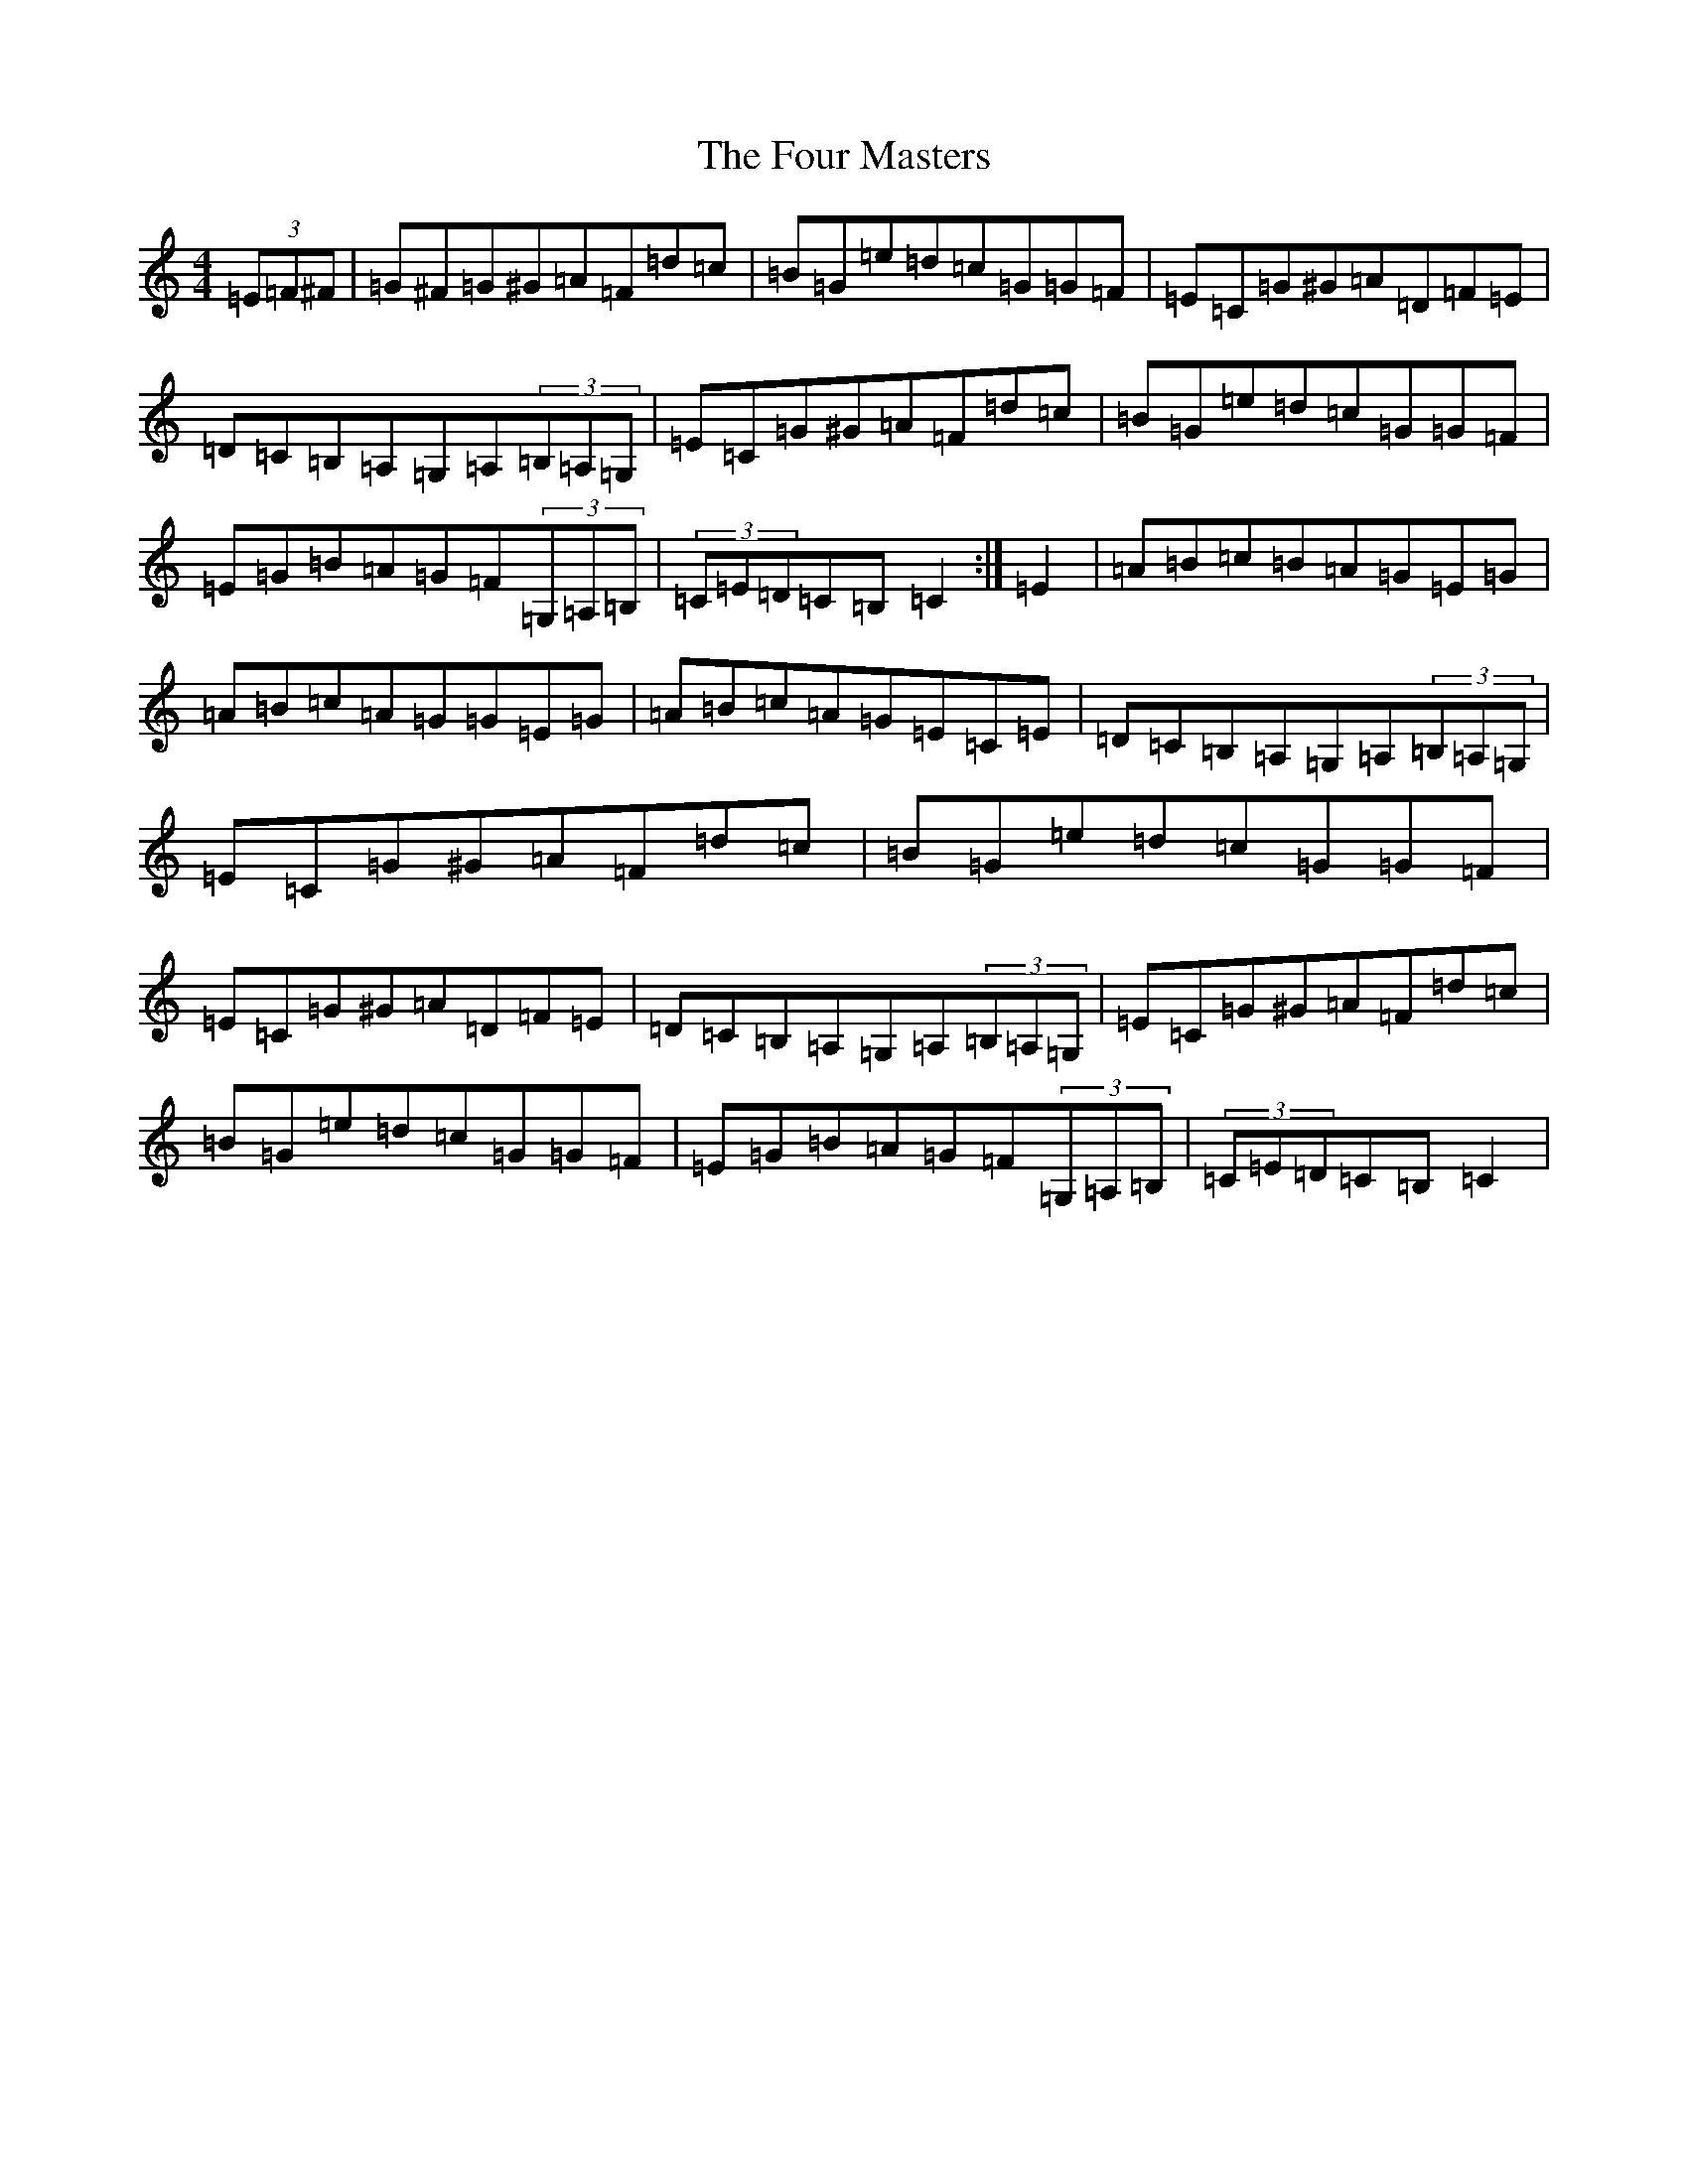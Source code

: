 X: 7172
T: Four Masters, The
S: https://thesession.org/tunes/11187#setting11187
R: hornpipe
M:4/4
L:1/8
K: C Major
(3=E=F^F|=G^F=G^G=A=F=d=c|=B=G=e=d=c=G=G=F|=E=C=G^G=A=D=F=E|=D=C=B,=A,=G,=A,(3=B,=A,=G,|=E=C=G^G=A=F=d=c|=B=G=e=d=c=G=G=F|=E=G=B=A=G=F(3=G,=A,=B,|(3=C=E=D=C=B,=C2:|=E2|=A=B=c=B=A=G=E=G|=A=B=c=A=G=G=E=G|=A=B=c=A=G=E=C=E|=D=C=B,=A,=G,=A,(3=B,=A,=G,|=E=C=G^G=A=F=d=c|=B=G=e=d=c=G=G=F|=E=C=G^G=A=D=F=E|=D=C=B,=A,=G,=A,(3=B,=A,=G,|=E=C=G^G=A=F=d=c|=B=G=e=d=c=G=G=F|=E=G=B=A=G=F(3=G,=A,=B,|(3=C=E=D=C=B,=C2|